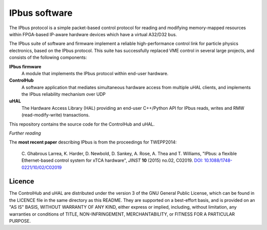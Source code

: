 IPbus software
==============

The IPbus protocol is a simple packet-based control protocol for reading and modifying memory-mapped resources within FPGA-based IP-aware hardware devices which have a virtual A32/D32 bus.

The IPbus suite of software and firmware implement a reliable high-performance control link for particle physics electronics, based on the IPbus protocol. This suite has successfully replaced VME control in several large projects, and consists of the following components:

**IPbus firmware**
  A module that implements the IPbus protocol within end-user hardware.

**ControlHub**
  A software application that mediates simultaneous hardware access from multiple uHAL clients, and implements the IPbus reliability mechanism over UDP

**uHAL** 
  The Hardware Access Library (HAL) providing an end-user C++/Python API for IPbus reads, writes and RMW (read-modify-write) transactions.

This repository contains the source code for the ControlHub and uHAL. 

*Further reading*

The **most recent paper** describing IPbus is from the proceedings for TWEPP2014:

  \C. Ghabrous Larrea, K. Harder, D. Newbold, D. Sankey, A. Rose, A. Thea and T. Williams, "IPbus: a flexible Ethernet-based control system for xTCA hardware", *JINST* **10** (2015) no.02, C02019. `DOI: 10.1088/1748-0221/10/02/C02019 <http://dx.doi.org/10.1088/1748-0221/10/02/C02019>`__

Licence
-------

The ControlHub and uHAL are distributed under the version 3 of the GNU General Public License, which can be found in the LICENCE file in the same directory as this README. They are supported on a best-effort basis, and is provided on an "AS IS" BASIS, WITHOUT WARRANTY OF ANY KIND, either express or implied, including, without limitation, any warranties or conditions of TITLE, NON-INFRINGEMENT, MERCHANTABILITY, or FITNESS FOR A PARTICULAR PURPOSE.
